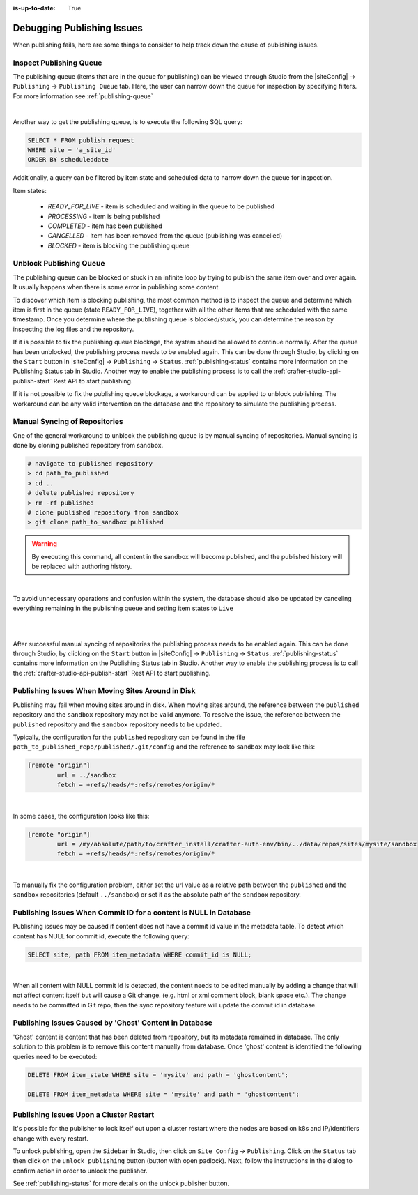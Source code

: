 :is-up-to-date: True

.. _crafter-studio-debugging-publishing-issues:

===========================
Debugging Publishing Issues
===========================

When publishing fails, here are some things to consider to help track down the cause of publishing issues.

------------------------
Inspect Publishing Queue
------------------------

The publishing queue (items that are in the queue for publishing) can be viewed through Studio from the |siteConfig| -> ``Publishing`` -> ``Publishing Queue`` tab.  Here, the user can narrow down the queue for inspection by specifying filters.  For more information see :ref:`publishing-queue`

.. image:: /_static/images/site-admin/site-config-publishing-queue-all.png
    :alt: Debugging Publishing Issues - Inspect Publishing Queue
	:align: center

|

Another way to get the publishing queue, is to execute the following SQL query:

.. code-block:: sql

    SELECT * FROM publish_request
    WHERE site = 'a_site_id'
    ORDER BY scheduleddate

Additionally, a query can be filtered by item state and scheduled data to narrow down the queue for inspection.

Item states:

    * `READY_FOR_LIVE`  - item is scheduled and waiting in the queue to be published
    * `PROCESSING`      - item is being published
    * `COMPLETED`       - item has been published
    * `CANCELLED`       - item has been removed from the queue (publishing was cancelled)
    * `BLOCKED`         - item is blocking the publishing queue

------------------------
Unblock Publishing Queue
------------------------

The publishing queue can be blocked or stuck in an infinite loop by trying to publish the same item over and over again. It usually happens when there is some error in publishing some content.

To discover which item is blocking publishing, the most common method is to inspect the queue and determine which item is first in the queue (state ``READY_FOR_LIVE``), together with all the other items that are scheduled with the same timestamp.
Once you determine where the publishing queue is blocked/stuck, you can determine the reason by inspecting the log files and the repository.

If it is possible to fix the publishing queue blockage, the system should be allowed to continue normally.
After the queue has been unblocked, the publishing process needs to be enabled again.  This can be done through Studio, by clicking on the ``Start`` button in |siteConfig| -> ``Publishing`` -> ``Status``.  :ref:`publishing-status` contains more information on the Publishing Status tab in Studio.
Another way to enable the publishing process is to call the :ref:`crafter-studio-api-publish-start` Rest API to start publishing.

If it is not possible to fix the publishing queue blockage, a workaround can be applied to unblock publishing. The workaround can be any valid intervention on the database and the repository to simulate the publishing process.

------------------------------
Manual Syncing of Repositories
------------------------------

One of the general workaround to unblock the publishing queue is by manual syncing of repositories. Manual syncing is done by cloning published repository from sandbox.

.. code-block:: shell

    # navigate to published repository
    > cd path_to_published
    > cd ..
    # delete published repository
    > rm -rf published
    # clone published repository from sandbox
    > git clone path_to_sandbox published


.. warning:: By executing this command, all content in the sandbox will become published, and the published history will be replaced with authoring history.

|

To avoid unnecessary operations and confusion within the system, the database should also be updated by canceling everything remaining in the publishing queue and setting item states to ``Live``

.. code-block:: sql
    :caption: **Cancel everything in the publishing queue:**

    UPDATE publish_request
    SET state = 'CANCELLED'
    WHERE site = 'a_site_id'
    AND state = 'READY_FOR_LIVE';

|

.. code-block:: sql
    :caption: **Set item states to "Live":**

    UPDATE item_state
    SET state = 'EXISTING_UNEDITED_UNLOCKED', system_processing = 0
    WHERE site = 'a_site_id';

|

After successful manual syncing of repositories the publishing process needs to be enabled again. This can be done through Studio, by clicking on the ``Start`` button in |siteConfig| -> ``Publishing`` -> ``Status``.  :ref:`publishing-status` contains more information on the Publishing Status tab in Studio.
Another way to enable the publishing process is to call the :ref:`crafter-studio-api-publish-start` Rest API to start publishing.

--------------------------------------------------
Publishing Issues When Moving Sites Around in Disk
--------------------------------------------------

Publishing may fail when moving sites around in disk.  When moving sites around, the reference between the ``published`` repository and the ``sandbox`` repository may not be valid anymore.  To resolve the issue, the reference between the ``published`` repository and the ``sandbox`` repository needs to be updated.

Typically, the configuration for the ``published`` repository can be found in the file ``path_to_published_repo/published/.git/config`` and the reference to ``sandbox`` may look like this:

.. code-block:: text

    [remote "origin"]
	    url = ../sandbox
	    fetch = +refs/heads/*:refs/remotes/origin/*

|

In some cases, the configuration looks like this:

.. code-block:: text

    [remote "origin"]
	    url = /my/absolute/path/to/crafter_install/crafter-auth-env/bin/../data/repos/sites/mysite/sandbox
	    fetch = +refs/heads/*:refs/remotes/origin/*

|

To manually fix the configuration problem, either set the url value as a relative path between the ``published`` and the ``sandbox`` repositories (default ``../sandbox``) or set it as the absolute path of the ``sandbox`` repository.

------------------------------------------------------------------
Publishing Issues When Commit ID for a content is NULL in Database
------------------------------------------------------------------

Publishing issues may be caused if content does not have a commit id value in the metadata table. To detect which content has NULL for commit id, execute the following query:

.. code-block:: sql

    SELECT site, path FROM item_metadata WHERE commit_id is NULL;

|

When all content with NULL commit id is detected, the content needs to be edited manually by adding a change that will not affect content itself but will cause a Git change. (e.g. html or xml comment block, blank space etc.). The change needs to be committed in Git repo, then the sync repository feature will update the commit id in database.

-------------------------------------------------------
Publishing Issues Caused by 'Ghost' Content in Database
-------------------------------------------------------

'Ghost' content is content that has been deleted from repository, but its metadata remained in database. The only solution to this problem is to remove this content manually from database. Once 'ghost' content is identified the following queries need to be executed:

.. code-block:: sql

    DELETE FROM item_state WHERE site = 'mysite' and path = 'ghostcontent';

    DELETE FROM item_metadata WHERE site = 'mysite' and path = 'ghostcontent';

----------------------------------------
Publishing Issues Upon a Cluster Restart
----------------------------------------

It's possible for the publisher to lock itself out upon a cluster restart where the nodes are based on k8s and IP/identifiers change with every restart.

To unlock publishing, open the ``Sidebar`` in Studio, then click on ``Site Config`` ->  ``Publishing``.  Click on the ``Status`` tab then click on the ``unlock publishing`` button (button with open padlock).  Next, follow the instructions in the dialog to confirm action in order to unlock the publisher.

See :ref:`publishing-status` for more details on the unlock publisher button.

